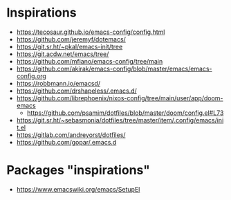 
* Inspirations

- https://tecosaur.github.io/emacs-config/config.html
- https://github.com/jeremyf/dotemacs/
- https://git.sr.ht/~pkal/emacs-init/tree
- https://git.acdw.net/emacs/tree/
- https://github.com/mfiano/emacs-config/tree/main
- https://github.com/akirak/emacs-config/blob/master/emacs/emacs-config.org
- https://robbmann.io/emacsd/
- https://github.com/drshapeless/.emacs.d/
- https://github.com/librephoenix/nixos-config/tree/main/user/app/doom-emacs
  + https://github.com/psamim/dotfiles/blob/master/doom/config.el#L73
- https://git.sr.ht/~sebasmonia/dotfiles/tree/master/item/.config/emacs/init.el
- https://gitlab.com/andreyorst/dotfiles/
- https://github.com/gopar/.emacs.d

* Packages "inspirations"

- https://www.emacswiki.org/emacs/SetupEl

